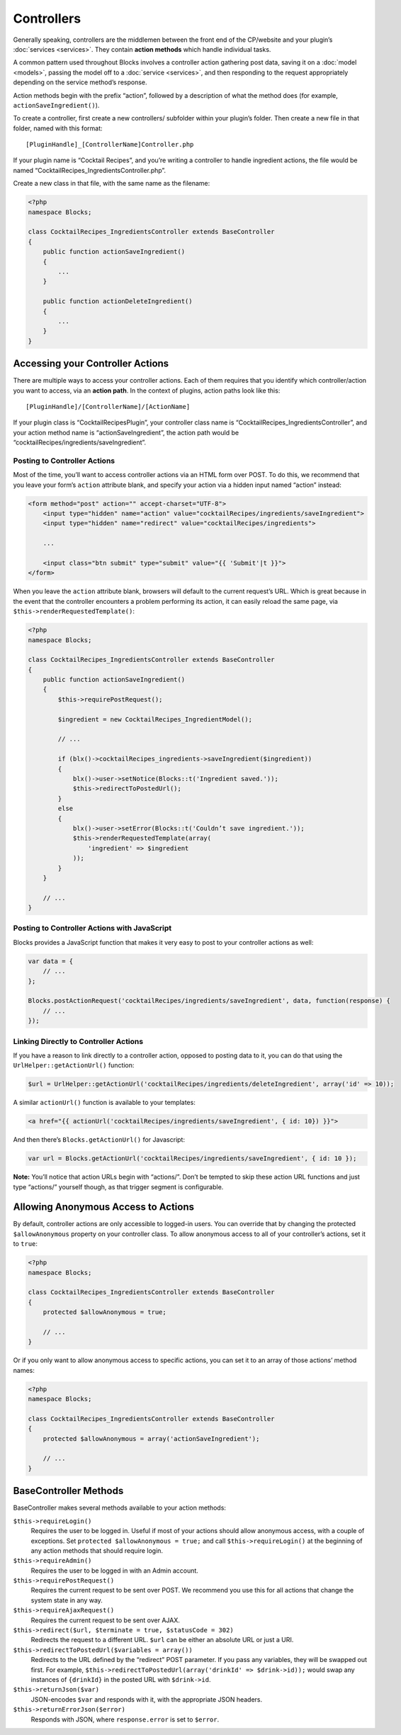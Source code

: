 Controllers
===========

Generally speaking, controllers are the middlemen between the front end of the CP/website and your plugin’s :doc:`services <services>`. They contain **action methods** which handle individual tasks.

A common pattern used throughout Blocks involves a controller action gathering post data, saving it on a :doc:`model <models>`, passing the model off to a :doc:`service <services>`, and then responding to the request appropriately depending on the service method’s response.

Action methods begin with the prefix “action”, followed by a description of what the method does (for example, ``actionSaveIngredient()``).

To create a controller, first create a new controllers/ subfolder within your plugin’s folder. Then create a new file in that folder, named with this format::

    [PluginHandle]_[ControllerName]Controller.php

If your plugin name is “Cocktail Recipes”, and you’re writing a controller to handle ingredient actions, the file would be named “CocktailRecipes_IngredientsController.php”.

Create a new class in that file, with the same name as the filename:

.. code-block:: php

   <?php
   namespace Blocks;

   class CocktailRecipes_IngredientsController extends BaseController
   {
       public function actionSaveIngredient()
       {
           ...
       }

       public function actionDeleteIngredient()
       {
           ...
       }
   }


Accessing your Controller Actions
---------------------------------

There are multiple ways to access your controller actions. Each of them requires that you identify which controller/action you want to access, via an **action path**. In the context of plugins, action paths look like this::

  [PluginHandle]/[ControllerName]/[ActionName]

If your plugin class is “CocktailRecipesPlugin”, your controller class name is “CocktailRecipes_IngredientsController”, and your action method name is “actionSaveIngredient”, the action path would be “cocktailRecipes/ingredients/saveIngredient”.

Posting to Controller Actions
~~~~~~~~~~~~~~~~~~~~~~~~~~~~~

Most of the time, you’ll want to access controller actions via an HTML form over POST. To do this, we recommend that you leave your form’s ``action`` attribute blank, and specify your action via a hidden input named “action” instead:

.. code-block:: html

   <form method="post" action="" accept-charset="UTF-8">
       <input type="hidden" name="action" value="cocktailRecipes/ingredients/saveIngredient">
       <input type="hidden" name="redirect" value="cocktailRecipes/ingredients">

       ...

       <input class="btn submit" type="submit" value="{{ 'Submit'|t }}">
   </form>

When you leave the ``action`` attribute blank, browsers will default to the current request’s URL. Which is great because in the event that the controller encounters a problem performing its action, it can easily reload the same page, via ``$this->renderRequestedTemplate()``:

.. code-block:: php

   <?php
   namespace Blocks;

   class CocktailRecipes_IngredientsController extends BaseController
   {
       public function actionSaveIngredient()
       {
           $this->requirePostRequest();

           $ingredient = new CocktailRecipes_IngredientModel();

           // ...

           if (blx()->cocktailRecipes_ingredients->saveIngredient($ingredient))
           {
               blx()->user->setNotice(Blocks::t('Ingredient saved.'));
               $this->redirectToPostedUrl();
           }
           else
           {
               blx()->user->setError(Blocks::t('Couldn’t save ingredient.'));
               $this->renderRequestedTemplate(array(
                   'ingredient' => $ingredient
               ));
           }
       }

       // ...
   }

Posting to Controller Actions with JavaScript
~~~~~~~~~~~~~~~~~~~~~~~~~~~~~~~~~~~~~~~~~~~~~

Blocks provides a JavaScript function that makes it very easy to post to your controller actions as well:

.. code-block:: js

   var data = {
       // ...
   };

   Blocks.postActionRequest('cocktailRecipes/ingredients/saveIngredient', data, function(response) {
       // ...
   });

Linking Directly to Controller Actions
~~~~~~~~~~~~~~~~~~~~~~~~~~~~~~~~~~~~~~

If you have a reason to link directly to a controller action, opposed to posting data to it, you can do that using the ``UrlHelper::getActionUrl()`` function:

.. code-block:: php

    $url = UrlHelper::getActionUrl('cocktailRecipes/ingredients/deleteIngredient', array('id' => 10));

A similar ``actionUrl()`` function is available to your templates:

.. code-block:: html

    <a href="{{ actionUrl('cocktailRecipes/ingredients/saveIngredient', { id: 10}) }}">

And then there’s ``Blocks.getActionUrl()`` for Javascript:

.. code-block:: js

    var url = Blocks.getActionUrl('cocktailRecipes/ingredients/saveIngredient', { id: 10 });

**Note:** You’ll notice that action URLs begin with “actions/”. Don’t be tempted to skip these action URL functions and just type “actions/” yourself though, as that trigger segment is configurable.


Allowing Anonymous Access to Actions
------------------------------------

By default, controller actions are only accessible to logged-in users. You can override that by changing the protected ``$allowAnonymous`` property on your controller class. To allow anonymous access to all of your controller’s actions, set it to ``true``:

.. code-block:: php

   <?php
   namespace Blocks;

   class CocktailRecipes_IngredientsController extends BaseController
   {
       protected $allowAnonymous = true;

       // ...
   }

Or if you only want to allow anonymous access to specific actions, you can set it to an array of those actions’ method names:

.. code-block:: php

   <?php
   namespace Blocks;

   class CocktailRecipes_IngredientsController extends BaseController
   {
       protected $allowAnonymous = array('actionSaveIngredient');

       // ...
   }


BaseController Methods
----------------------

BaseController makes several methods available to your action methods:

``$this->requireLogin()``
	Requires the user to be logged in. Useful if most of your actions should allow anonymous access, with a couple of exceptions. Set ``protected $allowAnonymous = true;`` and call ``$this->requireLogin()`` at the beginning of any action methods that should require login.

``$this->requireAdmin()``
	Requires the user to be logged in with an Admin account.

``$this->requirePostRequest()``
	Requires the current request to be sent over POST. We recommend you use this for all actions that change the system state in any way.

``$this->requireAjaxRequest()``
	Requires the current request to be sent over AJAX.

``$this->redirect($url, $terminate = true, $statusCode = 302)``
	Redirects the request to a different URL. ``$url`` can be either an absolute URL or just a URI.

``$this->redirectToPostedUrl($variables = array())``
	Redirects to the URL defined by the “redirect” POST parameter. If you pass any variables, they will be swapped out first. For example, ``$this->redirectToPostedUrl(array('drinkId' => $drink->id));`` would swap any instances of ``{drinkId}`` in the posted URL with ``$drink->id``.

``$this->returnJson($var)``
	JSON-encodes ``$var`` and responds with it, with the appropriate JSON headers.

``$this->returnErrorJson($error)``
	Responds with JSON, where ``response.error`` is set to ``$error``.
